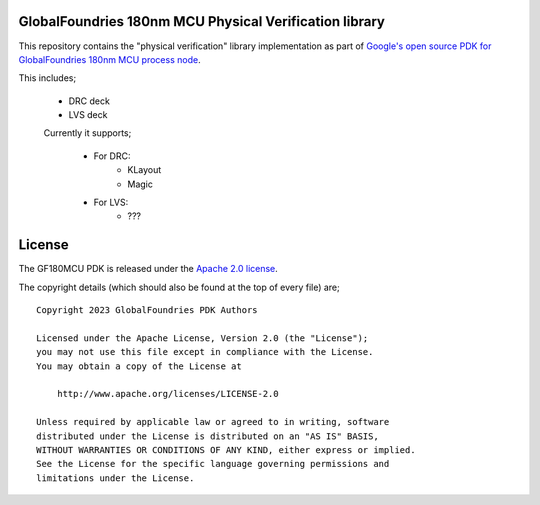 GlobalFoundries 180nm MCU Physical Verification library
=======================================================

This repository contains the "physical verification" library implementation as
part of
`Google's open source PDK for GlobalFoundries 180nm MCU process node <https://github.com/google/gf180mcu-pdk>`_.

This includes;

 * DRC deck
 * LVS deck

 Currently it supports;

  * For DRC:
     - KLayout
     - Magic
  * For LVS:
     - ???

License
=======

The GF180MCU PDK is released under the `Apache 2.0 license <https://github.com/google/skywater-pdk/blob/master/LICENSE>`_.

The copyright details (which should also be found at the top of every file) are;

::

   Copyright 2023 GlobalFoundries PDK Authors

   Licensed under the Apache License, Version 2.0 (the "License");
   you may not use this file except in compliance with the License.
   You may obtain a copy of the License at

       http://www.apache.org/licenses/LICENSE-2.0

   Unless required by applicable law or agreed to in writing, software
   distributed under the License is distributed on an "AS IS" BASIS,
   WITHOUT WARRANTIES OR CONDITIONS OF ANY KIND, either express or implied.
   See the License for the specific language governing permissions and
   limitations under the License.

